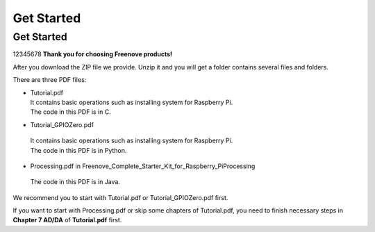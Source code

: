 ##############################################################################
Get Started
##############################################################################
Get Started
****************************************************************
12345678
**Thank you for choosing Freenove products!**

After you download the ZIP file we provide. Unzip it and you will get a folder contains several files and folders.

There are three PDF files:

*   | Tutorial.pdf
    | It contains basic operations such as installing system for Raspberry Pi.
    | The code in this PDF is in C.
*	| Tutorial_GPIOZero.pdf
    | It contains basic operations such as installing system for Raspberry Pi.
    | The code in this PDF is in Python.
*	| Processing.pdf in Freenove_Complete_Starter_Kit_for_Raspberry_Pi\Processing
    | The code in this PDF is in Java.

We recommend you to start with Tutorial.pdf or Tutorial_GPIOZero.pdf first.

If you want to start with Processing.pdf or skip some chapters of Tutorial.pdf, you need to finish necessary steps in **Chapter 7 AD/DA** of **Tutorial.pdf** first.

